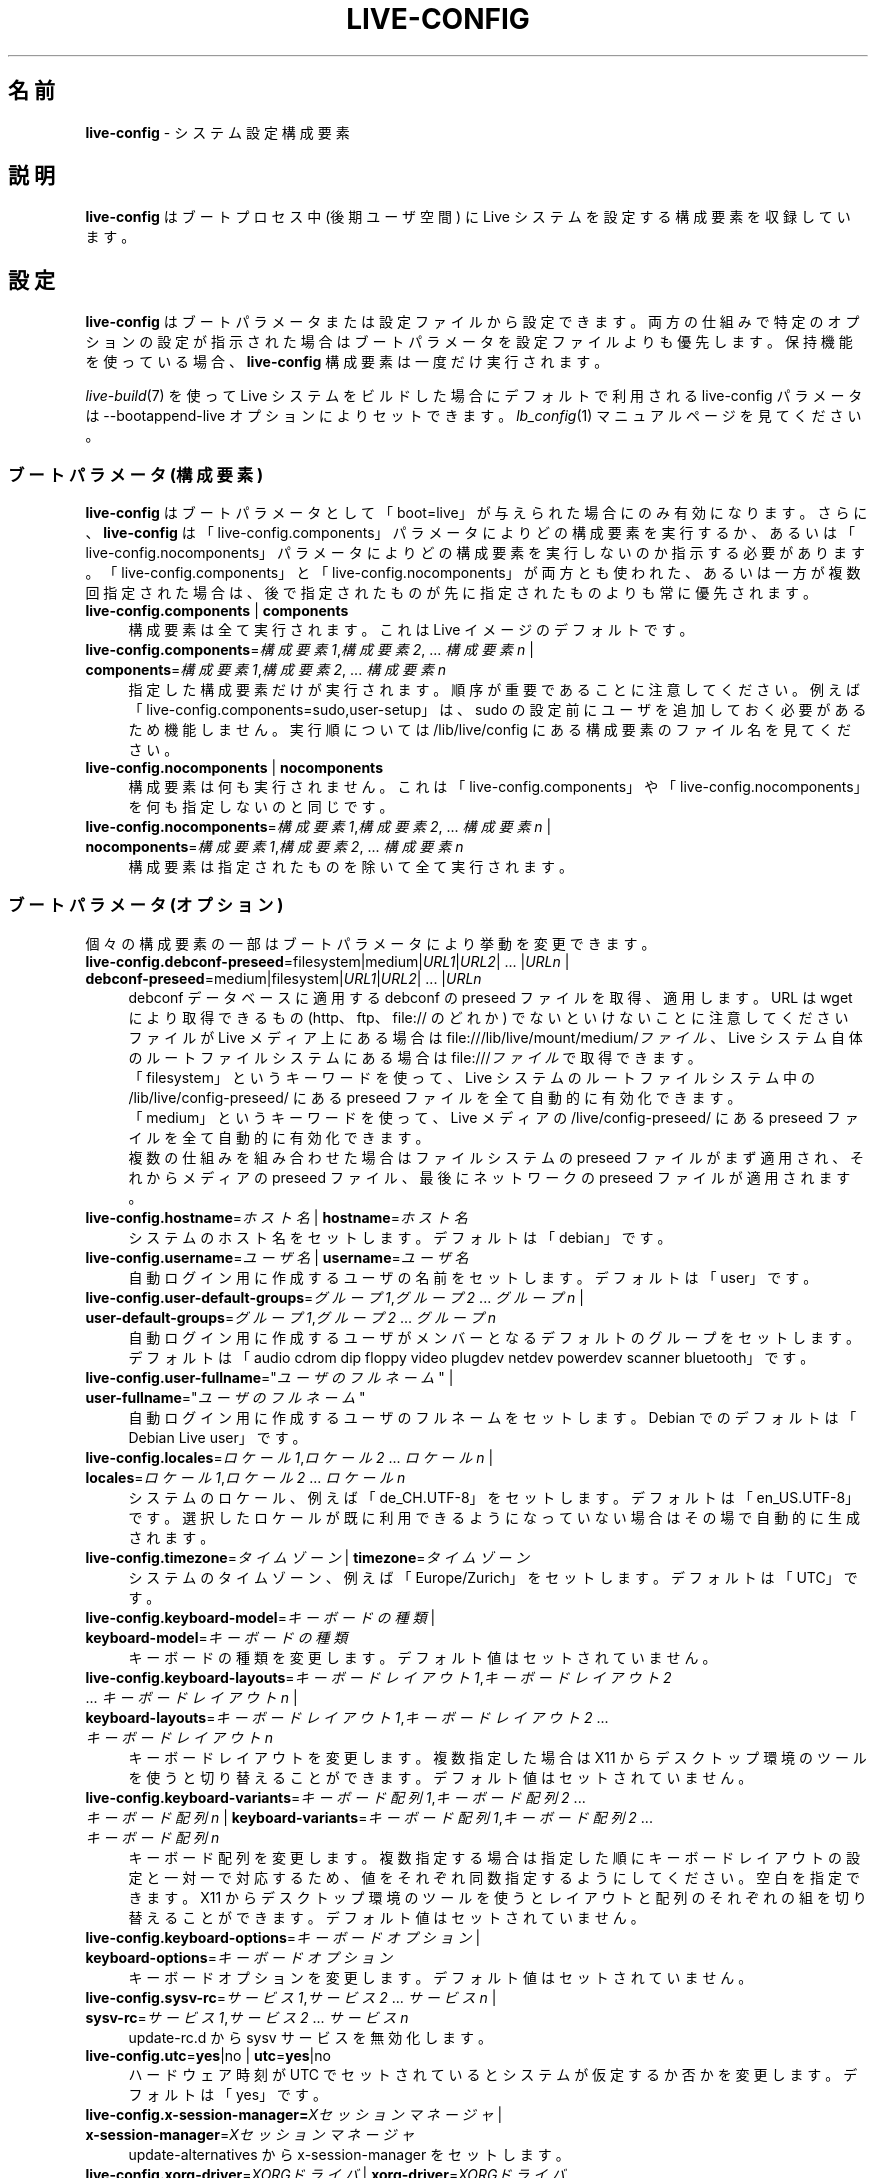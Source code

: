 .\" live-config(7) - System Configuration Components
.\" Copyright (C) 2006-2014 Daniel Baumann <mail@daniel-baumann.ch>
.\"
.\" This program comes with ABSOLUTELY NO WARRANTY; for details see COPYING.
.\" This is free software, and you are welcome to redistribute it
.\" under certain conditions; see COPYING for details.
.\"
.\"
.\"*******************************************************************
.\"
.\" This file was generated with po4a. Translate the source file.
.\"
.\"*******************************************************************
.TH LIVE\-CONFIG 7 2015\-05\-03 5.0~a2\-1 "Live システムプロジェクト"

.SH 名前
\fBlive\-config\fP \- システム設定構成要素

.SH 説明
\fBlive\-config\fP はブートプロセス中 (後期ユーザ空間) に Live システムを設定する構成要素を収録しています。

.SH 設定
\fBlive\-config\fP
はブートパラメータまたは設定ファイルから設定できます。両方の仕組みで特定のオプションの設定が指示された場合はブートパラメータを設定ファイルよりも優先します。保持機能を使っている場合、\fBlive\-config\fP
構成要素は一度だけ実行されます。
.PP
\fIlive\-build\fP(7) を使って Live システムをビルドした場合にデフォルトで利用される live\-config パラメータは
\-\-bootappend\-live オプションによりセットできます。\fIlb_config\fP(1) マニュアルページを見てください。

.SS "ブートパラメータ (構成要素)"
\fBlive\-config\fP はブートパラメータとして「boot=live」が与えられた場合にのみ有効になります。さらに、\fBlive\-config\fP
は「live\-config.components」パラメータによりどの構成要素を実行するか、あるいは「live\-config.nocomponents」パラメータによりどの構成要素を実行しないのか指示する必要があります。「live\-config.components」と「live\-config.nocomponents」が両方とも使われた、あるいは一方が複数回指定された場合は、後で指定されたものが先に指定されたものよりも常に優先されます。

.IP "\fBlive\-config.components\fP | \fBcomponents\fP" 4
構成要素は全て実行されます。これは Live イメージのデフォルトです。
.IP "\fBlive\-config.components\fP=\fI構成要素1\fP,\fI構成要素2\fP, ... \fI構成要素n\fP | \fBcomponents\fP=\fI構成要素1\fP,\fI構成要素2\fP, ... \fI構成要素n\fP" 4
指定した構成要素だけが実行されます。順序が重要であることに注意してください。例えば「live\-config.components=sudo,user\-setup」は、sudo
の設定前にユーザを追加しておく必要があるため機能しません。実行順については /lib/live/config にある構成要素のファイル名を見てください。
.IP "\fBlive\-config.nocomponents\fP | \fBnocomponents\fP" 4
構成要素は何も実行されません。これは「live\-config.components」や「live\-config.nocomponents」を何も指定しないのと同じです。
.IP "\fBlive\-config.nocomponents\fP=\fI構成要素1\fP,\fI構成要素2\fP, ... \fI構成要素n\fP | \fBnocomponents\fP=\fI構成要素1\fP,\fI構成要素2\fP, ... \fI構成要素n\fP" 4
構成要素は指定されたものを除いて全て実行されます。

.SS "ブートパラメータ (オプション)"
個々の構成要素の一部はブートパラメータにより挙動を変更できます。

.IP "\fBlive\-config.debconf\-preseed\fP=filesystem|medium|\fIURL1\fP|\fIURL2\fP| ... |\fIURLn\fP | \fBdebconf\-preseed\fP=medium|filesystem|\fIURL1\fP|\fIURL2\fP| ... |\fIURLn\fP" 4
debconf データベースに適用する debconf の preseed ファイルを取得、適用します。URL は wget により取得できるもの
(http、 ftp、 file:// のどれか) でないといけないことに注意してください
.br
ファイルが Live メディア上にある場合は file:///lib/live/mount/medium/\fIファイル\fP、Live
システム自体のルートファイルシステムにある場合は file:///\fIファイル\fP で取得できます。
.br
「filesystem」というキーワードを使って、Live システムのルートファイルシステム中の /lib/live/config\-preseed/
にある preseed ファイルを全て自動的に有効化できます。
.br
「medium」というキーワードを使って、Live メディアの /live/config\-preseed/ にある preseed
ファイルを全て自動的に有効化できます。
.br
複数の仕組みを組み合わせた場合はファイルシステムの preseed ファイルがまず適用され、それからメディアの preseed
ファイル、最後にネットワークの preseed ファイルが適用されます。
.IP "\fBlive\-config.hostname\fP=\fIホスト名\fP | \fBhostname\fP=\fIホスト名\fP" 4
システムのホスト名をセットします。デフォルトは「debian」です。
.IP "\fBlive\-config.username\fP=\fIユーザ名\fP | \fBusername\fP=\fIユーザ名\fP" 4
自動ログイン用に作成するユーザの名前をセットします。デフォルトは「user」です。
.IP "\fBlive\-config.user\-default\-groups\fP=\fIグループ1\fP,\fIグループ2\fP ... \fIグループn\fP | \fBuser\-default\-groups\fP=\fIグループ1\fP,\fIグループ2\fP ... \fIグループn\fP" 4
自動ログイン用に作成するユーザがメンバーとなるデフォルトのグループをセットします。デフォルトは「audio cdrom dip floppy video
plugdev netdev powerdev scanner bluetooth」です。
.IP "\fBlive\-config.user\-fullname\fP=\(dq\fIユーザのフルネーム\fP\(dq | \fBuser\-fullname\fP=\(dq\fIユーザのフルネーム\fP\(dq" 4
自動ログイン用に作成するユーザのフルネームをセットします。Debian でのデフォルトは「Debian Live user」です。
.IP "\fBlive\-config.locales\fP=\fIロケール1\fP,\fIロケール2\fP ... \fIロケールn\fP | \fBlocales\fP=\fIロケール1\fP,\fIロケール2\fP ... \fIロケールn\fP" 4
システムのロケール、例えば「de_CH.UTF\-8」をセットします。デフォルトは「en_US.UTF\-8」です。選択したロケールが既に利用できるようになっていない場合はその場で自動的に生成されます。
.IP "\fBlive\-config.timezone\fP=\fIタイムゾーン\fP | \fBtimezone\fP=\fIタイムゾーン\fP" 4
システムのタイムゾーン、例えば「Europe/Zurich」をセットします。デフォルトは「UTC」です。
.IP "\fBlive\-config.keyboard\-model\fP=\fIキーボードの種類\fP | \fBkeyboard\-model\fP=\fIキーボードの種類\fP" 4
キーボードの種類を変更します。デフォルト値はセットされていません。
.IP "\fBlive\-config.keyboard\-layouts\fP=\fIキーボードレイアウト1\fP,\fIキーボードレイアウト2\fP ... \fIキーボードレイアウトn\fP | \fBkeyboard\-layouts\fP=\fIキーボードレイアウト1\fP,\fIキーボードレイアウト2\fP ... \fIキーボードレイアウトn\fP" 4
キーボードレイアウトを変更します。複数指定した場合は X11
からデスクトップ環境のツールを使うと切り替えることができます。デフォルト値はセットされていません。
.IP "\fBlive\-config.keyboard\-variants\fP=\fIキーボード配列1\fP,\fIキーボード配列2\fP ... \fIキーボード配列n\fP | \fBkeyboard\-variants\fP=\fIキーボード配列1\fP,\fIキーボード配列2\fP ... \fIキーボード配列n\fP" 4
キーボード配列を変更します。複数指定する場合は指定した順にキーボードレイアウトの設定と一対一で対応するため、値をそれぞれ同数指定するようにしてください。空白を指定できます。X11
からデスクトップ環境のツールを使うとレイアウトと配列のそれぞれの組を切り替えることができます。デフォルト値はセットされていません。
.IP "\fBlive\-config.keyboard\-options\fP=\fIキーボードオプション\fP | \fBkeyboard\-options\fP=\fIキーボードオプション\fP" 4
キーボードオプションを変更します。デフォルト値はセットされていません。
.IP "\fBlive\-config.sysv\-rc\fP=\fIサービス1\fP,\fIサービス2\fP ... \fIサービスn\fP | \fBsysv\-rc\fP=\fIサービス1\fP,\fIサービス2\fP ... \fIサービスn\fP" 4
update\-rc.d から sysv サービスを無効化します。
.IP "\fBlive\-config.utc\fP=\fByes\fP|no | \fButc\fP=\fByes\fP|no" 4
ハードウェア時刻が UTC でセットされているとシステムが仮定するか否かを変更します。デフォルトは「yes」です。
.IP "\fBlive\-config.x\-session\-manager=\fP\fIXセッションマネージャ\fP | \fBx\-session\-manager\fP=\fIXセッションマネージャ\fP" 4
update\-alternatives から x\-session\-manager をセットします。
.IP "\fBlive\-config.xorg\-driver\fP=\fIXORGドライバ\fP | \fBxorg\-driver\fP=\fIXORGドライバ\fP" 4
xorg ドライバを自動検出に代えてセットします。Live システム内の
/usr/share/live/config/xserver\-xorg/\fIドライバ\fP.ids で PCI ID
が指定された場合は対象デバイスについてその\fIドライバ\fPを強制的に使います。ブートパラメータと別の設定が両方ともある場合はブートパラメータが優先されます。
.IP "\fBlive\-config.xorg\-resolution\fP=\fIXORG解像度\fP | \fBxorg\-resolution\fP=\fIXORG解像度\fP" 4
xorg 解像度を自動検出に代えてセットします。例えば 1024x768。
.IP "\fBlive\-config.wlan\-driver\fP=\fIWLANドライバ\fP | \fBwlan\-driver\fP=\fIWLANドライバ\fP" 4
WLAN ドライバを自動検出に代えてセットします。Live システム内の
/usr/share/live/config/broadcom\-sta/\fIドライバ\fP.ids で PCI ID
が指定された場合は対象デバイスについてその\fIドライバ\fPを強制的に使います。ブートパラメータと別の設定が両方ともある場合はブートパラメータが優先されます。
.IP "\fBlive\-config.hooks\fP=filesystem|medium|\fIURL1\fP|\fIURL2\fP| ... |\fIURLn\fP | \fBhooks\fP=medium|filesystem|\fIURL1\fP|\fIURL2\fP| ... |\fIURLn\fP" 4
任意のファイルを取得、実行します。URL は wget により取得できるもの (http、 ftp、 file:// のどれか)
でないといけないことと、そのファイルは実行中の Live システムの /tmp
で実行されること、そのファイルが何かに依存している場合はそれが既にインストールされている必要があることに注意してください。例えば python
スクリプトを実行するのであればそのシステムには python がインストールされている必要があります。一般的な活用事例の一部について、そのためのフックが
/usr/share/doc/live\-config/examples/hooks/ や
<\fIhttp://live\-systems.org/other/hooks\fP> からいくらか利用できるようになっています。
.br
ファイルが Live メディア上にある場合は file:///lib/live/mount/medium/\fIファイル\fP、Live
システム自体のルートファイルシステムにある場合は file:///\fIファイル\fP で取得できます。
.br
「filesystem」というキーワードにより、Live システムのルートファイルシステムの /lib/live/config\-hooks/
にあるフックを全て自動的に有効化することができます。
.br
「medium」というキーワードにより、Live メディアの /live/config\-hooks/
にあるフックを全て自動的に有効化することができます。
.br
複数の仕組みを組み合わせた場合はファイルシステムのフックがまず実行され、それからメディアのフック、最後にネットワークのフックが実行されます。

.SS "ブートパラメータ (ショートカット)"
個々のパラメータを複数組み合わせる必要がある一般的な活用事例の一部については \fBlive\-config\fP
がショートカットを提供しています。これにより、全オプションについて細かな指示を出しつつ、同時にパラメータを単純なものにしておくことができます。

.IP "\fBlive\-config.noroot\fP | \fBnoroot\fP" 4
sudo と policykit を無効にします。ユーザがそのシステムの root 権限を得ることはできなくなります。
.IP "\fBlive\-config.noautologin\fP | \fBnoautologin\fP" 4
自動化でのコンソールログインとグラフィカルな自動ログインを両方とも無効にします。
.IP "\fBlive\-config.nottyautologin\fP | \fBnottyautologin\fP" 4
自動化でのコンソールログインを無効にします。グラフィカルな自動ログインには影響しません。
.IP "\fBlive\-config.nox11autologin\fP | \fBnox11autologin\fP" 4
あらゆるディスプレイマネージャによる自動化でのログインを無効にします。tty の自動ログインには影響しません。

.SS "ブートパラメータ (特別なオプション)"
特定用途向けに特別なブートパラメータがいくつかあります。

.IP "\fBlive\-config.debug\fP | \fBdebug\fP" 4
live\-config のデバッグ用出力を有効化します。

.SS 設定ファイル
\fBlive\-config\fP は設定ファイルにより設定 (ただし有効化しない)
することができます。ブートパラメータにより設定できるものはショートカットを除いて全てファイルによる設定もできます。設定ファイルを使う場合でも
\fBlive\-config\fP を有効化するためには「boot=live」パラメータが必要となります。
.PP
\fB注意:\fP 設定ファイルを使う場合はブートパラメータを全て \fBLIVE_CONFIG_CMDLINE\fP 変数に配置する (好ましい)
か、変数を個々にセットすることができます。個々にセットする場合、有効な設定を作成するためにユーザは必ず必要な変数を全てセットすることが要求されます。
.PP
設定ファイルはルートファイルシステム自体 (/etc/live/config.conf、 /etc/live/config/*)、 または Live
メディア (live/config.conf、 live/config/*)
に配置できます。特定のオプションについて両方に配置されている場合はルートファイルシステムにあるものよりも Live メディアにあるものを優先します。
.PP
設定ディレクトリに置かれる設定ファイルには特定の名前や拡張子が要求されるわけではありませんが、命名規則を整合性のため「vendor.conf」や「project.conf」のようにすることを提案します
(「vendor」や「project」は実際の名前に置き換え、ファイル名は「progress\-linux.conf」のようになります)。
.PP
設定ファイルの実際の内容は以下の変数 (群) で構成されます。

.IP "\fBLIVE_CONFIG_CMDLINE\fP=\fIパラメータ1\fP \fIパラメータ2\fP ... \fIパラメータn\fP" 4
この変数はブートローダのコマンドラインに相当します。
.IP "\fBLIVE_CONFIG_COMPONENTS\fP=\fI構成要素1\fP,\fI構成要素2\fP, ... \fI構成要素n\fP" 4
この変数は「\fBlive\-config.components\fP=\fI構成要素1\fP,\fI構成要素2\fP, ... \fI構成要素n\fP」パラメータに相当します。
.IP "\fBLIVE_CONFIG_NOCOMPONENTS\fP=\fI構成要素1\fP,\fI構成要素2\fP, ... \fI構成要素n\fP" 4
この変数は「\fBlive\-config.nocomponents\fP=\fI構成要素1\fP,\fI構成要素2\fP,
\&... \fI構成要素n\fP」パラメータに相当します。
.IP "\fBLIVE_DEBCONF_PRESEED\fP=filesystem|medium|\fIURL1\fP|\fIURL2\fP| ... |\fIURLn\fP" 4
この変数は「\fBlive\-config.debconf\-preseed\fP=filesystem|medium|\fIURL1\fP|\fIURL2\fP|
\&... |\fIURLn\fP」パラメータに相当します。
.IP \fBLIVE_HOSTNAME\fP=\fIホスト名\fP 4
この変数は「\fBlive\-config.hostname\fP=\fIホスト名\fP」パラメータに相当します。
.IP \fBLIVE_USERNAME\fP=\fIユーザ名\fP 4
この変数は「\fBlive\-config.username\fP=\fIユーザ名\fP」パラメータに相当します。
.IP "\fBLIVE_USER_DEFAULT_GROUPS\fP=\fIグループ1\fP,\fIグループ2\fP ... \fIグループn\fP" 4
この変数は「\fBlive\-config.user\-default\-groups\fP="\fIグループ1\fP,\fIグループ2\fP
\&... \fIグループn\fP"」パラメータに相当します。
.IP \fBLIVE_USER_FULLNAME\fP=\(dq\fIユーザのフルネーム\fP\(dq 4
この変数は「\fBlive\-config.user\-fullname\fP="\fIユーザのフルネーム\fP"」パラメータに相当します。
.IP "\fBLIVE_LOCALES\fP=\fIロケール1\fP,\fIロケール2\fP ... \fIロケールn\fP" 4
この変数は「\fBlive\-config.locales\fP=\fIロケール1\fP,\fIロケール2\fP ... \fIロケールn\fP」パラメータに相当します。
.IP \fBLIVE_TIMEZONE\fP=\fIタイムゾーン\fP 4
この変数は「\fBlive\-config.timezone\fP=\fIタイムゾーン\fP」パラメータに相当します。
.IP \fBLIVE_KEYBOARD_MODEL\fP=\fIキーボードの種類\fP 4
この変数は「\fBlive\-config.keyboard\-model\fP=\fIキーボードの種類\fP」パラメータに相当します。
.IP "\fBLIVE_KEYBOARD_LAYOUTS\fP=\fIキーボードレイアウト1\fP,\fIキーボードレイアウト2\fP ... \fIキーボードレイアウトn\fP" 4
この変数は「\fBlive\-config.keyboard\-layouts\fP=\fIキーボードレイアウト1\fP,\fIキーボードレイアウト2\fP
\&... \fIキーボードレイアウトn\fP」パラメータに相当します。
.IP "\fBLIVE_KEYBOARD_VARIANTS\fP=\fIキーボード配列1\fP,\fIキーボード配列2\fP ... \fIキーボード配列n\fP" 4
この変数は「\fBlive\-config.keyboard\-variants\fP=\fIキーボード配列1\fP,\fIキーボード配列2\fP
\&... \fIキーボード配列n\fP」パラメータに相当します。
.IP \fBLIVE_KEYBOARD_OPTIONS\fP=\fIキーボードオプション\fP 4
この変数は「\fBlive\-config.keyboard\-options\fP=\fIキーボードオプション\fP」パラメータに相当します。
.IP "\fBLIVE_SYSV_RC\fP=\fIサービス1\fP,\fIサービス2\fP ... \fIサービスn\fP" 4
この変数は「\fBlive\-config.sysv\-rc\fP=\fIサービス1\fP,\fIサービス2\fP ... \fIサービスn\fP」パラメータに相当します。
.IP \fBLIVE_UTC\fP=\fByes\fP|no 4
この変数は「\fBlive\-config.utc\fP=\fByes\fP|no」パラメータに相当します。
.IP \fBLIVE_X_SESSION_MANAGER\fP=\fIXセッションマネージャ\fP 4
この変数は「\fBlive\-config.x\-session\-manager\fP=\fIXセッションマネージャ\fP」パラメータに相当します。
.IP \fBLIVE_XORG_DRIVER\fP=\fIXORGドライバ\fP 4
この変数は「\fBlive\-config.xorg\-driver\fP=\fIXORGドライバ\fP」パラメータに相当します。
.IP \fBLIVE_XORG_RESOLUTION\fP=\fIXORG解像度\fP 4
この変数は「\fBlive\-config.xorg\-resolution\fP=\fIXORG解像度\fP」パラメータに相当します。
.IP \fBLIVE_WLAN_DRIVER\fP=\fIWLANドライバ\fP 4
この変数は「\fBlive\-config.wlan\-driver\fP=\fIWLANドライバ\fP」パラメータに相当します。
.IP "\fBLIVE_HOOKS\fP=filesystem|medium|\fIURL1\fP|\fIURL2\fP| ... |\fIURLn\fP" 4
この変数は「\fBlive\-config.hooks\fP=filesystem|medium|\fIURL1\fP|\fIURL2\fP|
\&... |\fIURLn\fP」パラメータに相当します。
.IP \fBLIVE_CONFIG_DEBUG\fP=true|false 4
この変数は「\fBlive\-config.debug\fP」パラメータに相当します。

.SH 独自化
\fBlive\-config\fP は下流プロジェクトやローカル用途向けに簡単に独自化できます。

.SS 新しい設定構成要素の追加
下流プロジェクトは /lib/live/config
に自分の構成要素を配置するだけで用は済みます。他に何かする必要はなく、その構成要素はブート中に自動的に呼ばれます。
.PP
構成要素は自分専用の Debian パッケージに配置するのが最善です。構成要素の例を収録した見本のパッケージが
/usr/share/doc/live\-config/examples にあります。

.SS 既存の設定構成要素の削除
独自に改変した \fBlive\-config\fP パッケージの作成や dpkg\-divert
の利用を要求せずに健全な方法で構成要素自体を実際に削除することは今のところできません。しかし、上記で説明した
live\-config.nocomponents
の仕組みにより該当する構成要素を無効にすれば同じことが実現できます。無効にする構成要素を常にブートパラメータから指定しないといけないということを避けるためには、上記で説明した設定ファイルを使うようにしてください。
.PP
Live システム自体の設定ファイルは自分の Debian パッケージに配置するのが最善です。設定例を収録した見本のパッケージが
/usr/share/doc/live\-config/examples にあります。

.SH 構成要素
\fBlive\-config\fP では /lib/live/config 中の以下の構成要素が現在有効です。

.IP \fBdebconf\fP 4
Live メディアや http/ftp サーバに置かれた任意の preseed ファイルを適用します。
.IP \fBhostname\fP 4
/etc/hostname 及び /etc/hosts を設定します。
.IP \fBuser\-setup\fP 4
Live ユーザアカウントを追加します。
.IP \fBsudo\fP 4
Live ユーザに sudo 権限を与えます。
.IP \fBlocales\fP 4
ロケールを設定します。
.IP \fBlocales\-all\fP 4
locales\-all を設定します。
.IP \fBtzdata\fP 4
/etc/timezone を設定します。
.IP \fBgdm3\fP 4
gdm3 の自動ログインを設定します。
.IP \fBkdm\fP 4
kdm の自動ログインを設定します。
.IP \fBlightdm\fP 4
lightdm の自動ログインを設定します。
.IP \fBlxdm\fP 4
lxdm の自動ログインを設定します。
.IP \fBnodm\fP 4
nodm の自動ログインを設定します。
.IP \fBslim\fP 4
slim の自動ログインを設定します。
.IP \fBxinit\fP 4
xinit を使って自動ログインを設定します。
.IP \fBkeyboard\-configuration\fP 4
キーボードを設定します。
.IP \fBsysvinit\fP 4
sysvinit を設定します。
.IP \fBsysv\-rc\fP 4
一覧にあるサービスを無効にして sysv\-rc を設定します。
.IP \fBlogin\fP 4
lastlog を無効にします。
.IP \fBapport\fP 4
apport を無効にします。
.IP \fBgnome\-panel\-data\fP 4
を無効にします。
.IP \fBgnome\-power\-manager\fP 4
ハイバネーションを無効にします。
.IP \fBgnome\-screensaver\fP 4
画面をロックするスクリーンセーバーを無効にします。
.IP \fBkaboom\fP 4
KDE 移行ウイザードを無効にします (squeeze 以降)。
.IP \fBkde\-services\fP 4
望まれていない KDE サービスの一部を無効にします (squeeze 以降)。
.IP \fBpolicykit\fP 4
policykit を使ってユーザ権限を与えます。
.IP \fBssl\-cert\fP 4
SSL の snake\-oil 証明書を再生成します。
.IP \fBanacron\fP 4
anacron を無効にします。
.IP \fButil\-linux\fP 4
util\-linux の hwclock を無効にします。
.IP \fBlogin\fP 4
lastlog を無効にします。
.IP \fBxserver\-xorg\fP 4
xserver\-xorg を設定します。
.IP \fBbroadcom\-sta\fP 4
broadcom\-sta WLAN ドライバを設定します。
.IP \fBopenssh\-server\fP 4
openssh\-server のホストキーを再生成します。
.IP \fBxfce4\-panel\fP 4
xfce4\-panel をデフォルト設定にします。
.IP \fBxscreensaver\fP 4
画面をロックするスクリーンセーバーを無効にします。
.IP \fBhooks\fP 4
Live メディアや http/ftp サーバに置かれたファイルから任意の任意のコマンドを実行します。

.SH ファイル
.IP \fB/etc/live/config.conf\fP 4
.IP \fB/etc/live/config/*\fP 4
.IP \fBlive/config.conf\fP 4
.IP \fBlive/config/*\fP 4
.IP \fB/lib/live/config.sh\fP 4
.IP \fB/lib/live/config/\fP 4
.IP \fB/var/lib/live/config/\fP 4
.IP \fB/var/log/live/config.log\fP 4
.PP
.IP \fB/live/config\-hooks/*\fP 4
.IP \fBlive/config\-hooks/*\fP 4
.IP \fB/live/config\-preseed/*\fP 4
.IP "\fBlive/config\-preseed/* \fP" 4

.SH 関連項目
\fIlive\-boot\fP(7)
.PP
\fIlive\-build\fP(7)
.PP
\fIlive\-tools\fP(7)

.SH ホームページ
live\-config 及び Live
システムプロジェクトについてのさらなる情報は、<\fIhttp://live\-systems.org/\fP> のホームページや
<\fIhttp://live\-systems.org/manual/\fP> のマニュアルにあります。

.SH バグ
バグは <\fIhttp://bugs.debian.org/\fP> にあるバグ追跡システムに live\-config
パッケージのバグ報告として提出するか、<\fIdebian\-live@lists.debian.org\fP> にある Live
システムのメーリングリスト宛てにメールを書くことにより報告できます。

.SH 作者
live\-config は Daniel Baumann さん <\fImail@daniel\-baumann.ch\fP>
により書かれました。

